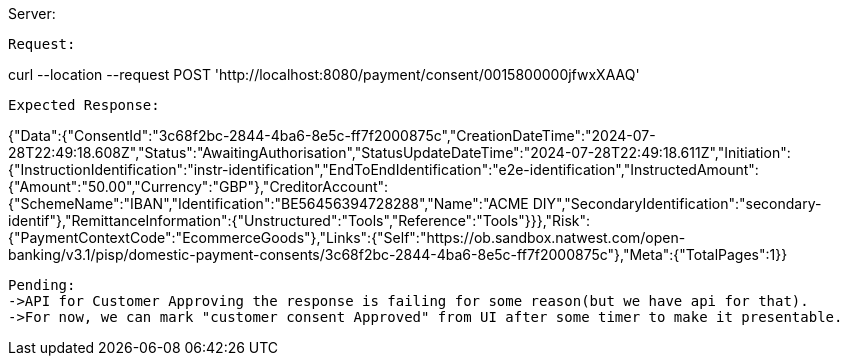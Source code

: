 Server:
```mvn spring-boot:run```

Request:
```
curl --location --request POST 'http://localhost:8080/payment/consent/0015800000jfwxXAAQ'
```

Expected Response:
```
{"Data":{"ConsentId":"3c68f2bc-2844-4ba6-8e5c-ff7f2000875c","CreationDateTime":"2024-07-28T22:49:18.608Z","Status":"AwaitingAuthorisation","StatusUpdateDateTime":"2024-07-28T22:49:18.611Z","Initiation":{"InstructionIdentification":"instr-identification","EndToEndIdentification":"e2e-identification","InstructedAmount":{"Amount":"50.00","Currency":"GBP"},"CreditorAccount":{"SchemeName":"IBAN","Identification":"BE56456394728288","Name":"ACME DIY","SecondaryIdentification":"secondary-identif"},"RemittanceInformation":{"Unstructured":"Tools","Reference":"Tools"}}},"Risk":{"PaymentContextCode":"EcommerceGoods"},"Links":{"Self":"https://ob.sandbox.natwest.com/open-banking/v3.1/pisp/domestic-payment-consents/3c68f2bc-2844-4ba6-8e5c-ff7f2000875c"},"Meta":{"TotalPages":1}}
```

Pending:
->API for Customer Approving the response is failing for some reason(but we have api for that).
->For now, we can mark "customer consent Approved" from UI after some timer to make it presentable.




